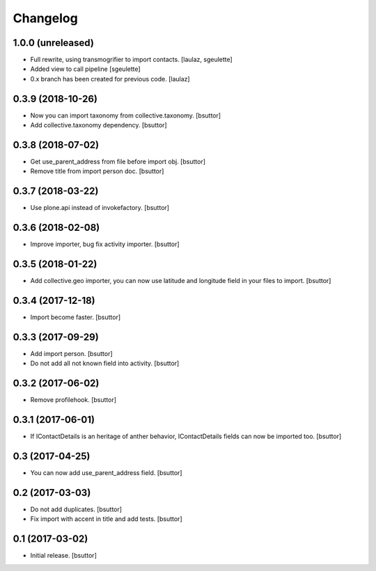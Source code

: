 Changelog
=========


1.0.0 (unreleased)
------------------

- Full rewrite, using transmogrifier to import contacts.
  [laulaz, sgeulette]
- Added view to call pipeline
  [sgeulette]
- 0.x branch has been created for previous code.
  [laulaz]

0.3.9 (2018-10-26)
------------------

- Now you can import taxonomy from collective.taxonomy.
  [bsuttor]
- Add collective.taxonomy dependency.
  [bsuttor]

0.3.8 (2018-07-02)
------------------

- Get use_parent_address from file before import obj.
  [bsuttor]
- Remove title from import person doc.
  [bsuttor]

0.3.7 (2018-03-22)
------------------

- Use plone.api instead of invokefactory.
  [bsuttor]

0.3.6 (2018-02-08)
------------------

- Improve importer, bug fix activity importer.
  [bsuttor]

0.3.5 (2018-01-22)
------------------

- Add collective.geo importer, you can now use latitude and longitude field in your files to import.
  [bsuttor]

0.3.4 (2017-12-18)
------------------

- Import become faster.
  [bsuttor]

0.3.3 (2017-09-29)
------------------

- Add import person.
  [bsuttor]
- Do not add all not known field into activity.
  [bsuttor]

0.3.2 (2017-06-02)
------------------

- Remove profilehook.
  [bsuttor]

0.3.1 (2017-06-01)
------------------

- If IContactDetails is an heritage of anther behavior, IContactDetails fields can now be imported too.
  [bsuttor]

0.3 (2017-04-25)
----------------

- You can now add use_parent_address field.
  [bsuttor]

0.2 (2017-03-03)
----------------

- Do not add duplicates.
  [bsuttor]
- Fix import with accent in title and add tests.
  [bsuttor]

0.1 (2017-03-02)
----------------

- Initial release.
  [bsuttor]
